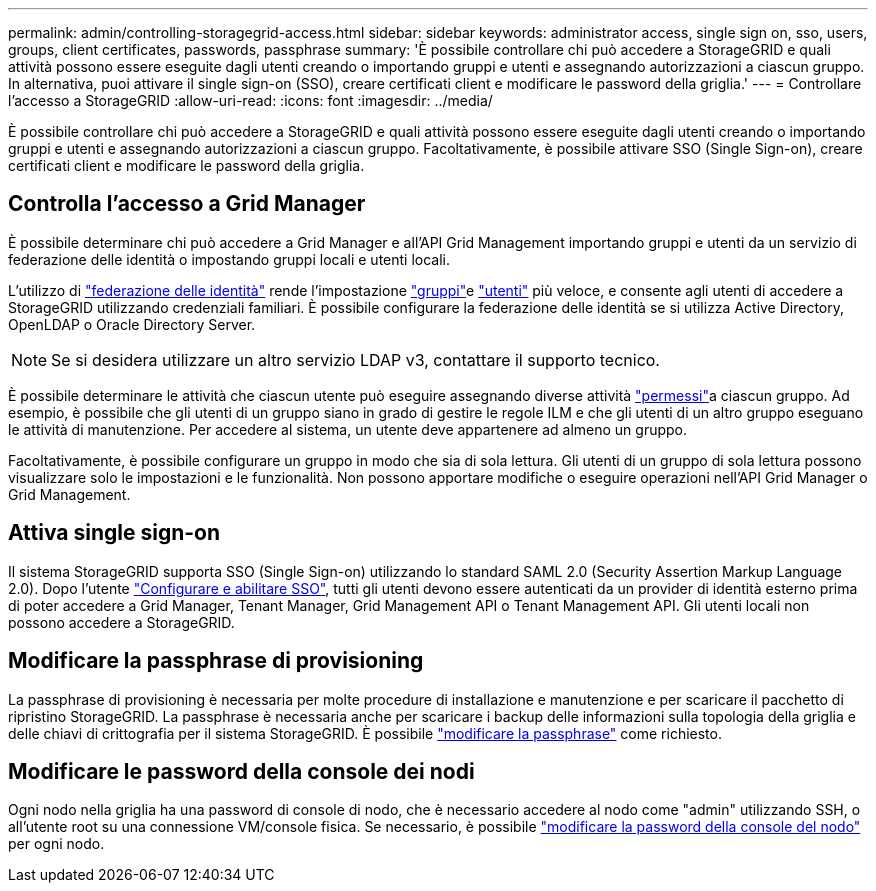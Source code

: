---
permalink: admin/controlling-storagegrid-access.html 
sidebar: sidebar 
keywords: administrator access, single sign on, sso, users, groups, client certificates, passwords, passphrase 
summary: 'È possibile controllare chi può accedere a StorageGRID e quali attività possono essere eseguite dagli utenti creando o importando gruppi e utenti e assegnando autorizzazioni a ciascun gruppo. In alternativa, puoi attivare il single sign-on (SSO), creare certificati client e modificare le password della griglia.' 
---
= Controllare l'accesso a StorageGRID
:allow-uri-read: 
:icons: font
:imagesdir: ../media/


[role="lead"]
È possibile controllare chi può accedere a StorageGRID e quali attività possono essere eseguite dagli utenti creando o importando gruppi e utenti e assegnando autorizzazioni a ciascun gruppo. Facoltativamente, è possibile attivare SSO (Single Sign-on), creare certificati client e modificare le password della griglia.



== Controlla l'accesso a Grid Manager

È possibile determinare chi può accedere a Grid Manager e all'API Grid Management importando gruppi e utenti da un servizio di federazione delle identità o impostando gruppi locali e utenti locali.

L'utilizzo di link:using-identity-federation.html["federazione delle identità"] rende l'impostazione link:managing-admin-groups.html["gruppi"]e link:managing-users.html["utenti"] più veloce, e consente agli utenti di accedere a StorageGRID utilizzando credenziali familiari. È possibile configurare la federazione delle identità se si utilizza Active Directory, OpenLDAP o Oracle Directory Server.


NOTE: Se si desidera utilizzare un altro servizio LDAP v3, contattare il supporto tecnico.

È possibile determinare le attività che ciascun utente può eseguire assegnando diverse attività link:admin-group-permissions.html["permessi"]a ciascun gruppo. Ad esempio, è possibile che gli utenti di un gruppo siano in grado di gestire le regole ILM e che gli utenti di un altro gruppo eseguano le attività di manutenzione. Per accedere al sistema, un utente deve appartenere ad almeno un gruppo.

Facoltativamente, è possibile configurare un gruppo in modo che sia di sola lettura. Gli utenti di un gruppo di sola lettura possono visualizzare solo le impostazioni e le funzionalità. Non possono apportare modifiche o eseguire operazioni nell'API Grid Manager o Grid Management.



== Attiva single sign-on

Il sistema StorageGRID supporta SSO (Single Sign-on) utilizzando lo standard SAML 2.0 (Security Assertion Markup Language 2.0). Dopo l'utente link:how-sso-works.html["Configurare e abilitare SSO"], tutti gli utenti devono essere autenticati da un provider di identità esterno prima di poter accedere a Grid Manager, Tenant Manager, Grid Management API o Tenant Management API. Gli utenti locali non possono accedere a StorageGRID.



== Modificare la passphrase di provisioning

La passphrase di provisioning è necessaria per molte procedure di installazione e manutenzione e per scaricare il pacchetto di ripristino StorageGRID. La passphrase è necessaria anche per scaricare i backup delle informazioni sulla topologia della griglia e delle chiavi di crittografia per il sistema StorageGRID. È possibile link:changing-provisioning-passphrase.html["modificare la passphrase"] come richiesto.



== Modificare le password della console dei nodi

Ogni nodo nella griglia ha una password di console di nodo, che è necessario accedere al nodo come "admin" utilizzando SSH, o all'utente root su una connessione VM/console fisica. Se necessario, è possibile link:change-node-console-password.html["modificare la password della console del nodo"] per ogni nodo.
